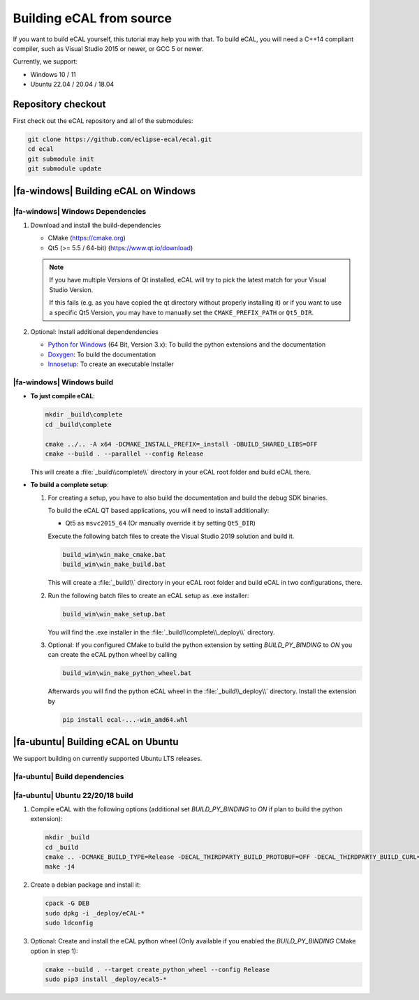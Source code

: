 ﻿.. include:: /include.txt

.. _development_building_ecal_from_source:

=========================
Building eCAL from source
=========================

If you want to build eCAL yourself, this tutorial may help you with that.
To build eCAL, you will need a C++14 compliant compiler, such as Visual Studio 2015 or newer, or GCC 5 or newer.

Currently, we support:

* Windows 10 / 11
* Ubuntu 22.04 / 20.04 / 18.04

.. seealso::

   To learn more about the available CMake options, please check out the ":ref:`development_ecal_cmake_options`" section!

Repository checkout
===================

First check out the eCAL repository and all of the submodules:

.. code-block:: batch

   git clone https://github.com/eclipse-ecal/ecal.git
   cd ecal
   git submodule init
   git submodule update

|fa-windows| Building eCAL on Windows
=====================================

|fa-windows| Windows Dependencies
---------------------------------

#. Download and install the build-dependencies

   * CMake (https://cmake.org)
   * Qt5 (>= 5.5 / 64-bit) (https://www.qt.io/download)

   .. note::

      If you have multiple Versions of Qt installed, eCAL will try to pick the latest match for your Visual Studio Version.

      If this fails (e.g. as you have copied the qt directory without properly installing it) or if you want to use a specific Qt5 Version, you may have to manually set the ``CMAKE_PREFIX_PATH`` or ``Qt5_DIR``.
      
#. Optional: Install additional dependendencies

   * `Python for Windows <https://www.python.org/downloads/>`_ (64 Bit, Version 3.x): To build the python extensions and the documentation
   * `Doxygen <https://www.doxygen.nl/download.html#srcbin>`_: To build the documentation
   * `Innosetup <https://jrsoftware.org/isdl.php>`_: To create an executable Installer

|fa-windows| Windows build
--------------------------

* **To just compile eCAL**:

  .. code-block:: batch

     mkdir _build\complete
     cd _build\complete
      
     cmake ../.. -A x64 -DCMAKE_INSTALL_PREFIX=_install -DBUILD_SHARED_LIBS=OFF
     cmake --build . --parallel --config Release

  This will create a :file:`_build\\complete\\` directory in your eCAL root folder and build eCAL there.

* **To build a complete setup**:

  #. For creating a setup, you have to also build the documentation and build the debug SDK binaries.
     
     To build the eCAL QT based applications, you will need to install additionally:

     - Qt5 as ``msvc2015_64`` (Or manually override it by setting ``Qt5_DIR``)

     Execute the following batch files to create the Visual Studio 2019 solution and build it.

     .. code-block:: batch

        build_win\win_make_cmake.bat
        build_win\win_make_build.bat

     This will create a :file:`_build\\` directory in your eCAL root folder and build eCAL in two configurations, there.

  #. Run the following batch files to create an eCAL setup as .exe installer:

     .. code-block:: batch

        build_win\win_make_setup.bat

     You will find the .exe installer in the :file:`_build\\complete\\_deploy\\` directory.

  #. Optional: If you configured CMake to build the python extension by setting `BUILD_PY_BINDING` to `ON` you can create the eCAL python wheel by calling

     .. code-block:: batch
      
        build_win\win_make_python_wheel.bat

     Afterwards you will find the python eCAL wheel in the :file:`_build\\_deploy\\` directory.
     Install the extension by

     .. code-block:: batch
   
        pip install ecal-...-win_amd64.whl

|fa-ubuntu| Building eCAL on Ubuntu
===================================

We support building on currently supported Ubuntu LTS releases.

.. seealso:: 

   The build described here is a very simple (yet complete and fully functional) build that differs from our "official" binaries, e.g. in regards of the library install directory and the :file:`ecal.ini` location-.
   If your goal is to replicate the official build, you should apply the CMake Options exactly as we do.
   You can grab those from our GitHub Action build scripts:

   - `Ubuntu 22.04 <https://github.com/eclipse-ecal/ecal/blob/master/.github/workflows/build-ubuntu-22.yml>`_
   - `Ubuntu 20.04 <https://github.com/eclipse-ecal/ecal/blob/master/.github/workflows/build-ubuntu-20.yml>`_
   - `Ubuntu 18.04 <https://github.com/eclipse-ecal/ecal/blob/master/.github/workflows/build-ubuntu-18.yml>`_

|fa-ubuntu| Build dependencies
------------------------------

.. tabs::

   .. tab:: Ubuntu 22.04

      #. Install the dependencies from the ordinary Ubuntu 22.04 repositories:

         .. code-block:: bash

            sudo apt-get install git cmake doxygen graphviz build-essential zlib1g-dev qtbase5-dev libhdf5-dev libprotobuf-dev libprotoc-dev protobuf-compiler libcurl4-openssl-dev libqwt-qt5-dev libyaml-cpp-dev

      #. If you plan to create the eCAL python language extension:

         .. code-block:: bash

            sudo apt-get install python3.10-dev python3-pip
            python3 -m pip install setuptools

   .. tab:: Ubuntu 20.04

      #. Install the dependencies from the ordinary Ubuntu 20.04 repositories:

         .. code-block:: bash

            sudo apt-get install git cmake doxygen graphviz build-essential zlib1g-dev qtbase5-dev libhdf5-dev libprotobuf-dev libprotoc-dev protobuf-compiler libcurl4-openssl-dev libqwt-qt5-dev libyaml-cpp-dev

      #. If you plan to create the eCAL python language extension:

         .. code-block:: bash

            sudo apt-get install python3.8-dev python3-pip
            python3 -m pip install setuptools

   .. tab:: Ubuntu 18.04

      #. Add the `official CMake repository <https://apt.kitware.com/>`_, as eCAL needs CMake >= 3.15:

         .. code-block:: bash

            wget -O - https://apt.kitware.com/keys/kitware-archive-latest.asc 2>/dev/null | gpg --dearmor - | sudo tee /usr/share/keyrings/kitware-archive-keyring.gpg >/dev/null
            echo 'deb [signed-by=/usr/share/keyrings/kitware-archive-keyring.gpg] https://apt.kitware.com/ubuntu/ bionic main' | sudo tee /etc/apt/sources.list.d/kitware.list >/dev/null
            sudo apt-get -y update
            sudo rm /usr/share/keyrings/kitware-archive-keyring.gpg
            sudo apt-get install kitware-archive-keyring

      #. Install the dependencies from the ordinary Ubuntu 18.04 repositories:

         .. code-block:: bash

            sudo apt-get install git cmake doxygen graphviz build-essential zlib1g-dev qtbase5-dev libhdf5-dev libprotobuf-dev libprotoc-dev protobuf-compiler libcurl4-openssl-dev libqwt-qt5-dev libyaml-cpp-dev

      #. If you plan to create the eCAL python language extension:

         .. code-block:: bash

            sudo apt-get install python3.6-dev python3-pip
            python3 -m pip install setuptools

|fa-ubuntu| Ubuntu 22/20/18 build
---------------------------------

#. Compile eCAL with the following options (additional set `BUILD_PY_BINDING` to `ON` if plan to build the python extension):

   .. code-block:: bash

      mkdir _build
      cd _build
      cmake .. -DCMAKE_BUILD_TYPE=Release -DECAL_THIRDPARTY_BUILD_PROTOBUF=OFF -DECAL_THIRDPARTY_BUILD_CURL=OFF -DECAL_THIRDPARTY_BUILD_HDF5=OFF -DECAL_THIRDPARTY_BUILD_QWT=OFF
      make -j4

#. Create a debian package and install it:

   .. code-block:: bash

      cpack -G DEB
      sudo dpkg -i _deploy/eCAL-*
      sudo ldconfig

#. Optional: Create and install the eCAL python wheel (Only available if you enabled the `BUILD_PY_BINDING` CMake option in step 1):

   .. code-block:: bash

      cmake --build . --target create_python_wheel --config Release
      sudo pip3 install _deploy/ecal5-*